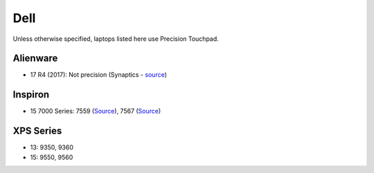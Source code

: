 Dell
====

Unless otherwise specified, laptops listed here use Precision Touchpad.

Alienware
---------

- 17 R4 (2017): Not precision (Synaptics - `source <https://youtu.be/fURkRSbO20k?t=4m>`_)

Inspiron
--------

- 15 7000 Series: 7559 (`Source
  <http://en.community.dell.com/support-forums/laptop/f/3518/t/19996020>`_),
  7567 (`Source <https://youtu.be/ZQFn1Z-x9DQ?t=3m14s>`_)

XPS Series
----------

- 13: 9350, 9360

- 15: 9550, 9560
  

